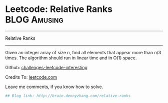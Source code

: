 * Leetcode: Relative Ranks                                     :BLOG:Amusing:
#+STARTUP: showeverything
#+OPTIONS: toc:nil \n:t ^:nil creator:nil d:nil
:PROPERTIES:
:type:     #misc
:END:
---------------------------------------------------------------------
Relative Ranks
---------------------------------------------------------------------
Given an integer array of size n, find all elements that appear more than n/3 times. The algorithm should run in linear time and in O(1) space.

Github: [[url-external:https://github.com/DennyZhang/challenges-leetcode-interesting/tree/master/relative-ranks][challenges-leetcode-interesting]]

Credits To: [[url-external:https://leetcode.com/problems/relative-ranks/description/][leetcode.com]]

Leave me comments, if you know how to solve.

#+BEGIN_SRC python
## Blog link: http://brain.dennyzhang.com/relative-ranks

#+END_SRC
